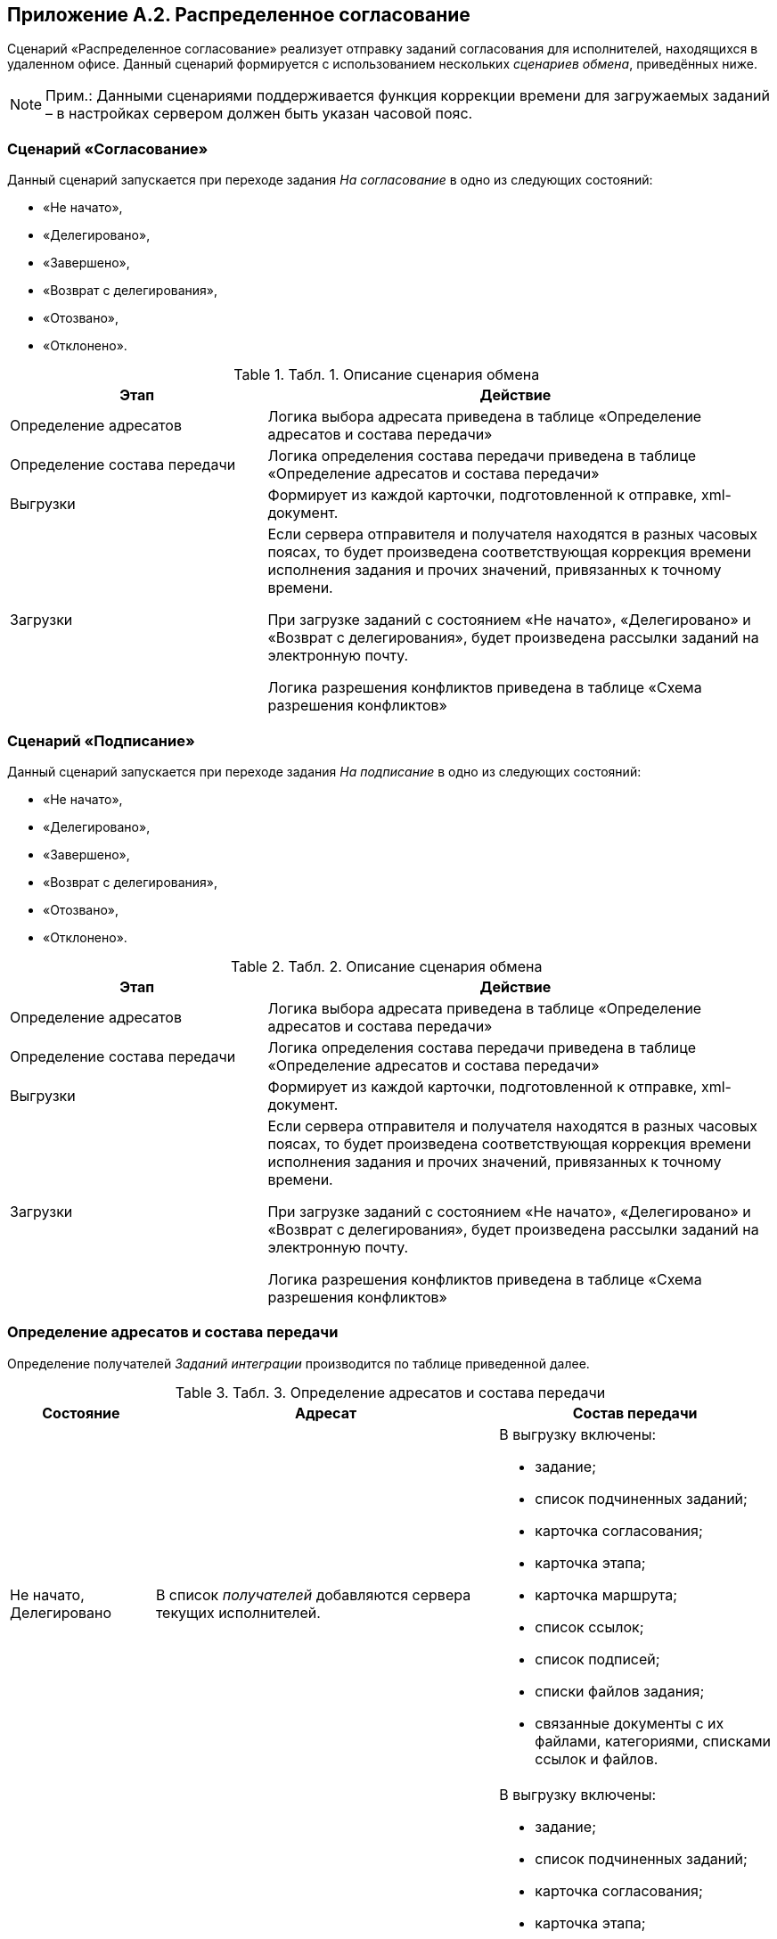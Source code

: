 [[ariaid-title1]]
== Приложение A.2. Распределенное согласование

Сценарий «Распределенное согласование» реализует отправку заданий согласования для исполнителей, находящихся в удаленном офисе. Данный сценарий формируется с использованием нескольких [.dfn .term]_сценариев обмена_, приведённых ниже.

[NOTE]
====
[.note__title]#Прим.:# Данными сценариями поддерживается функция коррекции времени для загружаемых заданий – в настройках сервером должен быть указан часовой пояс.
====

=== Сценарий «Согласование»

Данный сценарий запускается при переходе задания [.dfn .term]_На согласование_ в одно из следующих состояний:

* «Не начато»,
* «Делегировано»,
* «Завершено»,
* «Возврат с делегирования»,
* «Отозвано»,
* «Отклонено».

.[.table--title-label]##Табл. 1. ##[.title]##Описание сценария обмена##
[width="99%",cols="34%,66%",options="header",]
|===
|Этап |Действие
|Определение адресатов |Логика выбора адресата приведена в таблице «Определение адресатов и состава передачи»
|Определение состава передачи |Логика определения состава передачи приведена в таблице «Определение адресатов и состава передачи»
|Выгрузки |Формирует из каждой карточки, подготовленной к отправке, xml-документ.
|Загрузки a|
Если сервера отправителя и получателя находятся в разных часовых поясах, то будет произведена соответствующая коррекция времени исполнения задания и прочих значений, привязанных к точному времени.

При загрузке заданий с состоянием «Не начато», «Делегировано» и «Возврат с делегирования», будет произведена рассылки заданий на электронную почту.

Логика разрешения конфликтов приведена в таблице «Схема разрешения конфликтов»

|===

=== Сценарий «Подписание»

Данный сценарий запускается при переходе задания [.dfn .term]_На подписание_ в одно из следующих состояний:

* «Не начато»,
* «Делегировано»,
* «Завершено»,
* «Возврат с делегирования»,
* «Отозвано»,
* «Отклонено».

.[.table--title-label]##Табл. 2. ##[.title]##Описание сценария обмена##
[width="99%",cols="34%,66%",options="header",]
|===
|Этап |Действие
|Определение адресатов |Логика выбора адресата приведена в таблице «Определение адресатов и состава передачи»
|Определение состава передачи |Логика определения состава передачи приведена в таблице «Определение адресатов и состава передачи»
|Выгрузки |Формирует из каждой карточки, подготовленной к отправке, xml-документ.
|Загрузки a|
Если сервера отправителя и получателя находятся в разных часовых поясах, то будет произведена соответствующая коррекция времени исполнения задания и прочих значений, привязанных к точному времени.

При загрузке заданий с состоянием «Не начато», «Делегировано» и «Возврат с делегирования», будет произведена рассылки заданий на электронную почту.

Логика разрешения конфликтов приведена в таблице «Схема разрешения конфликтов»

|===

=== Определение адресатов и состава передачи

Определение получателей [.dfn .term]_Заданий интеграции_ производится по таблице приведенной далее.

.[.table--title-label]##Табл. 3. ##[.title]##Определение адресатов и состава передачи##
[width="100%",cols="19%,45%,36%",options="header",]
|===
|Состояние |Адресат |Состав передачи
|Не начато, Делегировано |В список [.dfn .term]_получателей_ добавляются сервера текущих исполнителей. a|
В выгрузку включены:

* задание;
* список подчиненных заданий;
* карточка согласования;
* карточка этапа;
* карточка маршрута;
* список ссылок;
* список подписей;
* списки файлов задания;
* связанные документы с их файлами, категориями, списками ссылок и файлов.

|Завершено |В список [.dfn .term]_получателей_ добавляется сервер автора. a|
В выгрузку включены:

* задание;
* список подчиненных заданий;
* карточка согласования;
* карточка этапа;
* карточка маршрута;
* список ссылок;
* список подписей;
* списки файлов задания;
* связанные документы с их файлами, категориями, списками ссылок и файлов.

| |В список [.dfn .term]_получателей_ добавляются сервера текущих исполнителей. |Карточка задания
|Возврат с делегирования |В список [.dfn .term]_получателей_ добавляются сервера текущих исполнителей. a|
В выгрузку включены:

* задание;
* список подчиненных заданий;
* карточка согласования;
* карточка этапа;
* карточка маршрута;
* список ссылок;
* список подписей;
* списки файлов задания;
* связанные документы с их файлами, категориями, списками ссылок и файлов.

|Отозвано |В список [.dfn .term]_получателей_ добавляются сервера текущих исполнителей. |Карточка задания
|Отклонено |В список [.dfn .term]_получателей_ добавляется сервер автора. |Карточка задания
|===

=== Стандартные правила разрешения конфликтов по состояниям

Ниже приведена схема разрешения конфликтов при загрузке данных у [.keyword]*Получателя*. На пересечении состояний используется условное обозначение: «+» – данные перезаписываются на новые, «-» – перезапись не выполняется.

.[.table--title-label]##Табл. 4. ##[.title]##Схема разрешения конфликтов##
[cols=",,,,,,",]
|===
| |*Состояние задания у Получателя* | | | | |
|*Состояние импортируемой карточки* |Подготовка |Не начато |Отклонено |Отложено |Отозвано |В работе
|Не начато |- |+ |+ |+ |+ |-
|Отклонено |- |+ |- |+ |- |+
|Отозвано |- |+ |+ |+ |- |+
|Делегировано |- |+ |- |+ |- |+
|Возврат с делегирования |- |+ |- |+ |- |+
|На приёмке |- |+ |- |+ |- |+
|На доработке |- |+ |- |+ |- |+
|Завершено |- |+ |- |+ |- |+
|===

.[.table--title-label]##Табл. 5. ##[.title]##Продолжение таблицы «Схема разрешения конфликтов»##
[cols=",,,,,",]
|===
| |*Состояние задания у Получателя* | | | |
|*Состояние импортируемой карточки* |Делегировано |Возврат с делегирования |На приёмке |На доработке |Завершено
|Не начато |- |- |- |- |-
|Отклонено |+ |+ |- |- |-
|Отозвано |+ |+ |+ |+ |-
|Делегировано |+ |+ |- |- |-
|Возврат с делегирования |+ |+ |- |- |-
|На приёмке |+ |+ |- |+ |-
|На доработке |+ |+ |+ |- |-
|Завершено |+ |+ |+ |+ |-
|===

Адресат согласования выбирается исходя из текущего состояния карточки, что позволяет избежать дублирования согласования при рассылке [.dfn .term]_Заданий интеграции_. Схема исключения конфликтов позволяет избежать некорректного изменения статуса карточки на всех этапах согласования.

*На уровень выше:* xref:../topics/Appendix_A.adoc[Приложение A. Базовые сценарии обмена]
